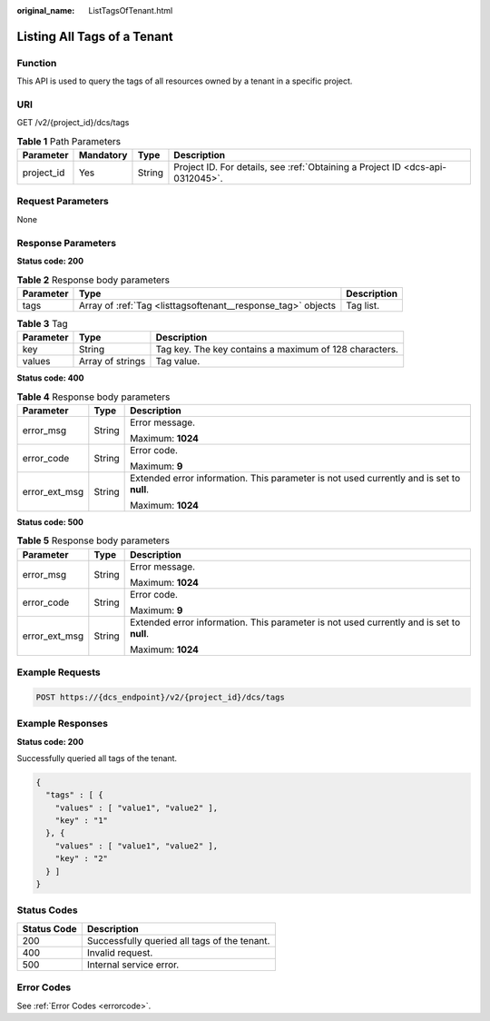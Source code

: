 :original_name: ListTagsOfTenant.html

.. _ListTagsOfTenant:

Listing All Tags of a Tenant
============================

Function
--------

This API is used to query the tags of all resources owned by a tenant in a specific project.

URI
---

GET /v2/{project_id}/dcs/tags

.. table:: **Table 1** Path Parameters

   +------------+-----------+--------+-------------------------------------------------------------------------------+
   | Parameter  | Mandatory | Type   | Description                                                                   |
   +============+===========+========+===============================================================================+
   | project_id | Yes       | String | Project ID. For details, see :ref:`Obtaining a Project ID <dcs-api-0312045>`. |
   +------------+-----------+--------+-------------------------------------------------------------------------------+

Request Parameters
------------------

None

Response Parameters
-------------------

**Status code: 200**

.. table:: **Table 2** Response body parameters

   +-----------+--------------------------------------------------------------+-------------+
   | Parameter | Type                                                         | Description |
   +===========+==============================================================+=============+
   | tags      | Array of :ref:`Tag <listtagsoftenant__response_tag>` objects | Tag list.   |
   +-----------+--------------------------------------------------------------+-------------+

.. _listtagsoftenant__response_tag:

.. table:: **Table 3** Tag

   +-----------+------------------+--------------------------------------------------------+
   | Parameter | Type             | Description                                            |
   +===========+==================+========================================================+
   | key       | String           | Tag key. The key contains a maximum of 128 characters. |
   +-----------+------------------+--------------------------------------------------------+
   | values    | Array of strings | Tag value.                                             |
   +-----------+------------------+--------------------------------------------------------+

**Status code: 400**

.. table:: **Table 4** Response body parameters

   +-----------------------+-----------------------+------------------------------------------------------------------------------------------+
   | Parameter             | Type                  | Description                                                                              |
   +=======================+=======================+==========================================================================================+
   | error_msg             | String                | Error message.                                                                           |
   |                       |                       |                                                                                          |
   |                       |                       | Maximum: **1024**                                                                        |
   +-----------------------+-----------------------+------------------------------------------------------------------------------------------+
   | error_code            | String                | Error code.                                                                              |
   |                       |                       |                                                                                          |
   |                       |                       | Maximum: **9**                                                                           |
   +-----------------------+-----------------------+------------------------------------------------------------------------------------------+
   | error_ext_msg         | String                | Extended error information. This parameter is not used currently and is set to **null**. |
   |                       |                       |                                                                                          |
   |                       |                       | Maximum: **1024**                                                                        |
   +-----------------------+-----------------------+------------------------------------------------------------------------------------------+

**Status code: 500**

.. table:: **Table 5** Response body parameters

   +-----------------------+-----------------------+------------------------------------------------------------------------------------------+
   | Parameter             | Type                  | Description                                                                              |
   +=======================+=======================+==========================================================================================+
   | error_msg             | String                | Error message.                                                                           |
   |                       |                       |                                                                                          |
   |                       |                       | Maximum: **1024**                                                                        |
   +-----------------------+-----------------------+------------------------------------------------------------------------------------------+
   | error_code            | String                | Error code.                                                                              |
   |                       |                       |                                                                                          |
   |                       |                       | Maximum: **9**                                                                           |
   +-----------------------+-----------------------+------------------------------------------------------------------------------------------+
   | error_ext_msg         | String                | Extended error information. This parameter is not used currently and is set to **null**. |
   |                       |                       |                                                                                          |
   |                       |                       | Maximum: **1024**                                                                        |
   +-----------------------+-----------------------+------------------------------------------------------------------------------------------+

Example Requests
----------------

.. code-block:: text

   POST https://{dcs_endpoint}/v2/{project_id}/dcs/tags

Example Responses
-----------------

**Status code: 200**

Successfully queried all tags of the tenant.

.. code-block::

   {
     "tags" : [ {
       "values" : [ "value1", "value2" ],
       "key" : "1"
     }, {
       "values" : [ "value1", "value2" ],
       "key" : "2"
     } ]
   }

Status Codes
------------

=========== ============================================
Status Code Description
=========== ============================================
200         Successfully queried all tags of the tenant.
400         Invalid request.
500         Internal service error.
=========== ============================================

Error Codes
-----------

See :ref:`Error Codes <errorcode>`.
